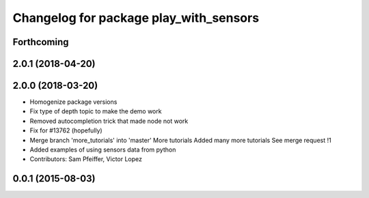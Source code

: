 ^^^^^^^^^^^^^^^^^^^^^^^^^^^^^^^^^^^^^^^
Changelog for package play_with_sensors
^^^^^^^^^^^^^^^^^^^^^^^^^^^^^^^^^^^^^^^

Forthcoming
-----------

2.0.1 (2018-04-20)
------------------

2.0.0 (2018-03-20)
------------------
* Homogenize package versions
* Fix type of depth topic to make the demo work
* Removed autocompletion trick that made node not work
* Fix for #13762 (hopefully)
* Merge branch 'more_tutorials' into 'master'
  More tutorials
  Added many more tutorials
  See merge request !1
* Added examples of using sensors data from python
* Contributors: Sam Pfeiffer, Victor Lopez

0.0.1 (2015-08-03)
------------------
